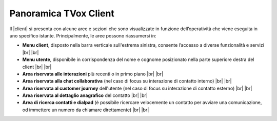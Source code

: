 .. _panoramica_client:

======================
Panoramica TVox Client
======================

Il |client| si presenta con alcune aree e sezioni che sono visualizzate in funzione dell’operatività che viene eseguita in uno specifico istante. Principalmente, le aree possono riassumersi in:

*  **Menu client**, disposto nella barra verticale sull'estrema sinistra, consente l’accesso a diverse funzionalità e servizi |br| |br| 

*  **Menu utente**, disponibile in corrispondenza del nome e cognome posizionato nella parte superiore destra del client |br| |br| 

*  **Area riservata alle interazioni** più recenti o in primo piano |br| |br| 

*  **Area riservata alla chat collaborativa** (nel caso di focus su interazione di contatto interno) |br| |br| 

*  **Area riservata al customer journey** dell'utente (nel caso di focus su interazione di contatto esterno) |br| |br| 

*  **Area riservata al dettaglio anagrafico** del contatto |br| |br| 

*  **Area di ricerca contatti e dialpad** (è possibile ricercare velocemente un contatto per avviare una comunicazione, od immettere un numero da chiamare direttamente) |br| |br| 


.. image:: /images/CLIENT/aree_client.PNG
